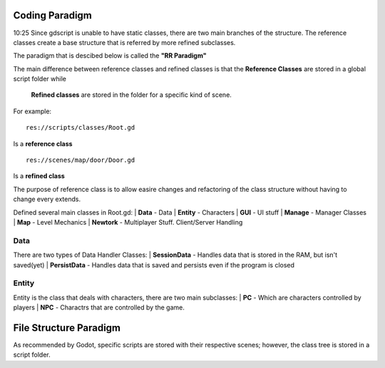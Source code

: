 .. Not Copyright 2018 Jehbar Niño Doblas Ibarra. Public Domain.
Coding Paradigm
===============
10:25
Since gdscript is unable to have static classes,
there are two main branches of the structure.
The reference classes create a base structure that is referred by
more refined subclasses.

The paradigm that is descibed below is called the **"RR Paradigm"**

The main difference between reference classes and refined classes is
that the **Reference Classes** are stored in a global script folder while
 **Refined classes** are stored in the folder for a specific kind of scene.

For example:
::
  res://scripts/classes/Root.gd
Is a **reference class**
::
  res://scenes/map/door/Door.gd
Is a **refined class**

The purpose of reference class is to allow easire changes and refactoring
of the class structure without having to change every extends.


Defined several main classes in Root.gd:
| **Data** - Data
| **Entity** - Characters
| **GUI** - UI stuff
| **Manage** - Manager Classes
| **Map** - Level Mechanics
| **Newtork** - Multiplayer Stuff. Client/Server Handling

Data
~~~~
There are two types of Data Handler Classes:
| **SessionData** - Handles data that is stored in the RAM, but isn't saved(yet)
| **PersistData** - Handles data that is saved and persists even if the program is closed


Entity
~~~~~~~
Entity is the class that deals with
characters, there are two main subclasses:
| **PC** - Which are characters controlled by players
| **NPC** - Charactrs that are controlled by the game.

File Structure Paradigm
=======================
As recommended by Godot, specific scripts are stored with their
respective scenes; however, the class tree is stored in a script folder.
